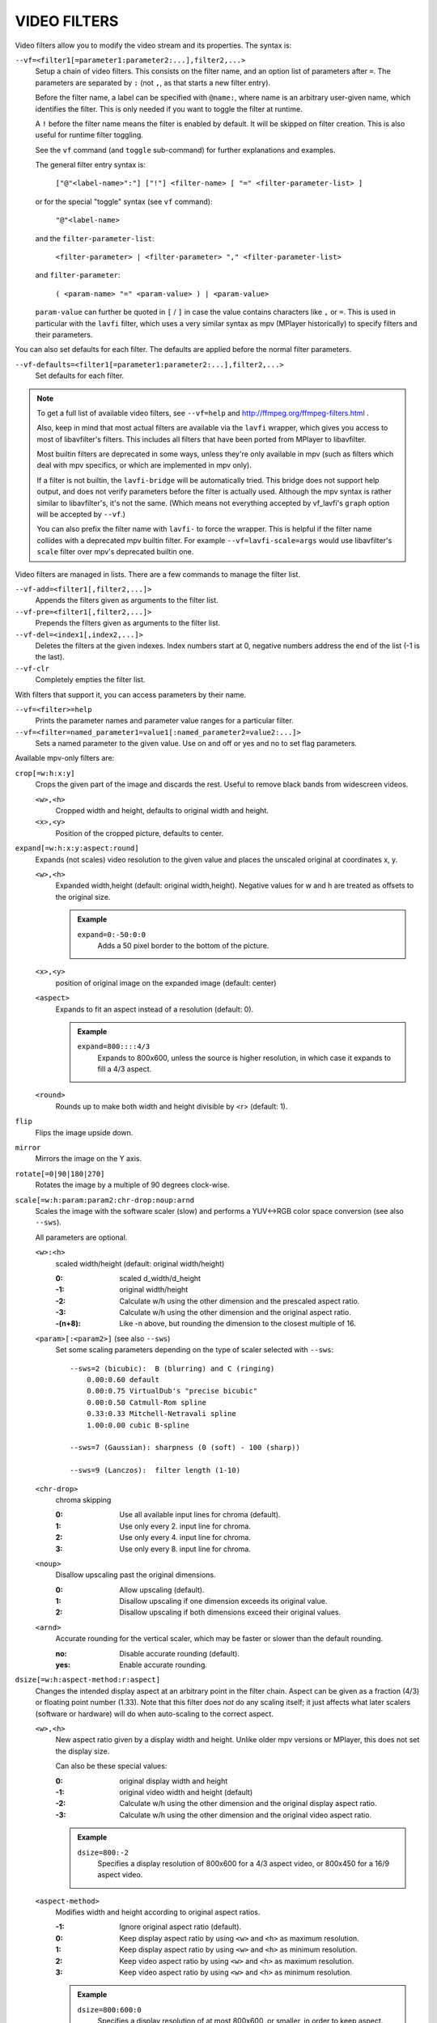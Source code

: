 VIDEO FILTERS
=============

Video filters allow you to modify the video stream and its properties. The
syntax is:

``--vf=<filter1[=parameter1:parameter2:...],filter2,...>``
    Setup a chain of video filters. This consists on the filter name, and an
    option list of parameters after ``=``. The parameters are separated by
    ``:`` (not ``,``, as that starts a new filter entry).

    Before the filter name, a label can be specified with ``@name:``, where
    name is an arbitrary user-given name, which identifies the filter. This
    is only needed if you want to toggle the filter at runtime.

    A ``!`` before the filter name means the filter is enabled by default. It
    will be skipped on filter creation. This is also useful for runtime filter
    toggling.

    See the ``vf`` command (and ``toggle`` sub-command) for further explanations
    and examples.

    The general filter entry syntax is:

        ``["@"<label-name>":"] ["!"] <filter-name> [ "=" <filter-parameter-list> ]``

    or for the special "toggle" syntax (see ``vf`` command):

        ``"@"<label-name>``

    and the ``filter-parameter-list``:

        ``<filter-parameter> | <filter-parameter> "," <filter-parameter-list>``

    and ``filter-parameter``:

        ``( <param-name> "=" <param-value> ) | <param-value>``

    ``param-value`` can further be quoted in ``[`` / ``]`` in case the value
    contains characters like ``,`` or ``=``. This is used in particular with
    the ``lavfi`` filter, which uses a very similar syntax as mpv (MPlayer
    historically) to specify filters and their parameters.

You can also set defaults for each filter. The defaults are applied before the
normal filter parameters.

``--vf-defaults=<filter1[=parameter1:parameter2:...],filter2,...>``
    Set defaults for each filter.

.. note::

    To get a full list of available video filters, see ``--vf=help`` and
    http://ffmpeg.org/ffmpeg-filters.html .

    Also, keep in mind that most actual filters are available via the ``lavfi``
    wrapper, which gives you access to most of libavfilter's filters. This
    includes all filters that have been ported from MPlayer to libavfilter.

    Most builtin filters are deprecated in some ways, unless they're only available
    in mpv (such as filters which deal with mpv specifics, or which are
    implemented in mpv only).

    If a filter is not builtin, the ``lavfi-bridge`` will be automatically
    tried. This bridge does not support help output, and does not verify
    parameters before the filter is actually used. Although the mpv syntax
    is rather similar to libavfilter's, it's not the same. (Which means not
    everything accepted by vf_lavfi's ``graph`` option will be accepted by
    ``--vf``.)

    You can also prefix the filter name with ``lavfi-`` to force the wrapper.
    This is helpful if the filter name collides with a deprecated mpv builtin
    filter. For example ``--vf=lavfi-scale=args`` would use libavfilter's
    ``scale`` filter over mpv's deprecated builtin one.

Video filters are managed in lists. There are a few commands to manage the
filter list.

``--vf-add=<filter1[,filter2,...]>``
    Appends the filters given as arguments to the filter list.

``--vf-pre=<filter1[,filter2,...]>``
    Prepends the filters given as arguments to the filter list.

``--vf-del=<index1[,index2,...]>``
    Deletes the filters at the given indexes. Index numbers start at 0,
    negative numbers address the end of the list (-1 is the last).

``--vf-clr``
    Completely empties the filter list.

With filters that support it, you can access parameters by their name.

``--vf=<filter>=help``
    Prints the parameter names and parameter value ranges for a particular
    filter.

``--vf=<filter=named_parameter1=value1[:named_parameter2=value2:...]>``
    Sets a named parameter to the given value. Use on and off or yes and no to
    set flag parameters.

Available mpv-only filters are:

``crop[=w:h:x:y]``
    Crops the given part of the image and discards the rest. Useful to remove
    black bands from widescreen videos.

    ``<w>,<h>``
        Cropped width and height, defaults to original width and height.
    ``<x>,<y>``
        Position of the cropped picture, defaults to center.

``expand[=w:h:x:y:aspect:round]``
    Expands (not scales) video resolution to the given value and places the
    unscaled original at coordinates x, y.

    ``<w>,<h>``
        Expanded width,height (default: original width,height). Negative
        values for w and h are treated as offsets to the original size.

        .. admonition:: Example

            ``expand=0:-50:0:0``
                Adds a 50 pixel border to the bottom of the picture.

    ``<x>,<y>``
        position of original image on the expanded image (default: center)

    ``<aspect>``
        Expands to fit an aspect instead of a resolution (default: 0).

        .. admonition:: Example

            ``expand=800::::4/3``
                Expands to 800x600, unless the source is higher resolution, in
                which case it expands to fill a 4/3 aspect.

    ``<round>``
        Rounds up to make both width and height divisible by <r> (default: 1).

``flip``
    Flips the image upside down.

``mirror``
    Mirrors the image on the Y axis.

``rotate[=0|90|180|270]``
    Rotates the image by a multiple of 90 degrees clock-wise.

``scale[=w:h:param:param2:chr-drop:noup:arnd``
    Scales the image with the software scaler (slow) and performs a YUV<->RGB
    color space conversion (see also ``--sws``).

    All parameters are optional.

    ``<w>:<h>``
        scaled width/height (default: original width/height)

        :0:      scaled d_width/d_height
        :-1:     original width/height
        :-2:     Calculate w/h using the other dimension and the prescaled
                 aspect ratio.
        :-3:     Calculate w/h using the other dimension and the original
                 aspect ratio.
        :-(n+8): Like -n above, but rounding the dimension to the closest
                 multiple of 16.

    ``<param>[:<param2>]`` (see also ``--sws``)
        Set some scaling parameters depending on the type of scaler selected
        with ``--sws``::

            --sws=2 (bicubic):  B (blurring) and C (ringing)
                0.00:0.60 default
                0.00:0.75 VirtualDub's "precise bicubic"
                0.00:0.50 Catmull-Rom spline
                0.33:0.33 Mitchell-Netravali spline
                1.00:0.00 cubic B-spline

            --sws=7 (Gaussian): sharpness (0 (soft) - 100 (sharp))

            --sws=9 (Lanczos):  filter length (1-10)

    ``<chr-drop>``
        chroma skipping

        :0: Use all available input lines for chroma (default).
        :1: Use only every 2. input line for chroma.
        :2: Use only every 4. input line for chroma.
        :3: Use only every 8. input line for chroma.

    ``<noup>``
        Disallow upscaling past the original dimensions.

        :0: Allow upscaling (default).
        :1: Disallow upscaling if one dimension exceeds its original value.
        :2: Disallow upscaling if both dimensions exceed their original values.

    ``<arnd>``
        Accurate rounding for the vertical scaler, which may be faster or
        slower than the default rounding.

        :no:  Disable accurate rounding (default).
        :yes: Enable accurate rounding.

``dsize[=w:h:aspect-method:r:aspect]``
    Changes the intended display aspect at an arbitrary point in the
    filter chain. Aspect can be given as a fraction (4/3) or floating point
    number (1.33). Note that this filter does *not* do any scaling itself; it
    just affects what later scalers (software or hardware) will do when
    auto-scaling to the correct aspect.

    ``<w>,<h>``
        New aspect ratio given by a display width and height. Unlike older mpv
        versions or MPlayer, this does not set the display size.

        Can also be these special values:

        :0:  original display width and height
        :-1: original video width and height (default)
        :-2: Calculate w/h using the other dimension and the original display
             aspect ratio.
        :-3: Calculate w/h using the other dimension and the original video
             aspect ratio.

        .. admonition:: Example

            ``dsize=800:-2``
                Specifies a display resolution of 800x600 for a 4/3 aspect
                video, or 800x450 for a 16/9 aspect video.

    ``<aspect-method>``
        Modifies width and height according to original aspect ratios.

        :-1: Ignore original aspect ratio (default).
        :0:  Keep display aspect ratio by using ``<w>`` and ``<h>`` as maximum
             resolution.
        :1:  Keep display aspect ratio by using ``<w>`` and ``<h>`` as minimum
             resolution.
        :2:  Keep video aspect ratio by using ``<w>`` and ``<h>`` as maximum
             resolution.
        :3:  Keep video aspect ratio by using ``<w>`` and ``<h>`` as minimum
             resolution.

        .. admonition:: Example

            ``dsize=800:600:0``
                Specifies a display resolution of at most 800x600, or smaller,
                in order to keep aspect.

    ``<r>``
        Rounds up to make both width and height divisible by ``<r>``
        (default: 1).

    ``<aspect>``
        Force an aspect ratio.

``format=fmt=<value>:colormatrix=<value>:...``
    Restricts the color space for the next filter without doing any conversion.
    Use together with the scale filter for a real conversion.

    .. note::

        For a list of available formats, see ``format=fmt=help``.

    ``<fmt>``
        Format name, e.g. rgb15, bgr24, 420p, etc. (default: don't change).
    ``<outfmt>``
        Format name that should be substituted for the output. If they do not
        have the same bytes per pixel and chroma subsampling, it will fail.
    ``<colormatrix>``
        Controls the YUV to RGB color space conversion when playing video. There
        are various standards. Normally, BT.601 should be used for SD video, and
        BT.709 for HD video. (This is done by default.) Using incorrect color space
        results in slightly under or over saturated and shifted colors.

        These options are not always supported. Different video outputs provide
        varying degrees of support. The ``opengl`` and ``vdpau`` video output
        drivers usually offer full support. The ``xv`` output can set the color
        space if the system video driver supports it, but not input and output
        levels. The ``scale`` video filter can configure color space and input
        levels, but only if the output format is RGB (if the video output driver
        supports RGB output, you can force this with ``-vf scale,format=rgba``).

        If this option is set to ``auto`` (which is the default), the video's
        color space flag will be used. If that flag is unset, the color space
        will be selected automatically. This is done using a simple heuristic that
        attempts to distinguish SD and HD video. If the video is larger than
        1279x576 pixels, BT.709 (HD) will be used; otherwise BT.601 (SD) is
        selected.

        Available color spaces are:

        :auto:          automatic selection (default)
        :bt.601:        ITU-R BT.601 (SD)
        :bt.709:        ITU-R BT.709 (HD)
        :bt.2020-ncl:   ITU-R BT.2020 non-constant luminance system
        :bt.2020-cl:    ITU-R BT.2020 constant luminance system
        :smpte-240m:    SMPTE-240M

    ``<colorlevels>``
        YUV color levels used with YUV to RGB conversion. This option is only
        necessary when playing broken files which do not follow standard color
        levels or which are flagged wrong. If the video does not specify its
        color range, it is assumed to be limited range.

        The same limitations as with ``<colormatrix>`` apply.

        Available color ranges are:

        :auto:      automatic selection (normally limited range) (default)
        :limited:   limited range (16-235 for luma, 16-240 for chroma)
        :full:      full range (0-255 for both luma and chroma)

    ``<primaries>``
        RGB primaries the source file was encoded with. Normally this should be set
        in the file header, but when playing broken or mistagged files this can be
        used to override the setting.

        This option only affects video output drivers that perform color
        management, for example ``opengl`` with the ``target-prim`` or
        ``icc-profile`` suboptions set.

        If this option is set to ``auto`` (which is the default), the video's
        primaries flag will be used. If that flag is unset, the color space will
        be selected automatically, using the following heuristics: If the
        ``<colormatrix>`` is set or determined as BT.2020 or BT.709, the
        corresponding primaries are used. Otherwise, if the video height is
        exactly 576 (PAL), BT.601-625 is used. If it's exactly 480 or 486 (NTSC),
        BT.601-525 is used. If the video resolution is anything else, BT.709 is
        used.

        Available primaries are:

        :auto:         automatic selection (default)
        :bt.601-525:   ITU-R BT.601 (SD) 525-line systems (NTSC, SMPTE-C)
        :bt.601-625:   ITU-R BT.601 (SD) 625-line systems (PAL, SECAM)
        :bt.709:       ITU-R BT.709 (HD) (same primaries as sRGB)
        :bt.2020:      ITU-R BT.2020 (UHD)
        :apple:        Apple RGB
        :adobe:        Adobe RGB (1998)
        :prophoto:     ProPhoto RGB (ROMM)
        :cie1931:      CIE 1931 RGB
        :dci-p3:       DCI-P3 (Digital Cinema)
        :v-gamut:      Panasonic V-Gamut primaries

    ``<gamma>``
       Gamma function the source file was encoded with. Normally this should be set
       in the file header, but when playing broken or mistagged files this can be
       used to override the setting.

       This option only affects video output drivers that perform color management.

       If this option is set to ``auto`` (which is the default), the gamma will
       be set to BT.1886 for YCbCr content, sRGB for RGB content and Linear for
       XYZ content.

       Available gamma functions are:

       :auto:         automatic selection (default)
       :bt.1886:      ITU-R BT.1886 (EOTF corresponding to BT.601/BT.709/BT.2020)
       :srgb:         IEC 61966-2-4 (sRGB)
       :linear:       Linear light
       :gamma1.8:     Pure power curve (gamma 1.8)
       :gamma2.2:     Pure power curve (gamma 2.2)
       :gamma2.8:     Pure power curve (gamma 2.8)
       :prophoto:     ProPhoto RGB (ROMM) curve
       :pq:           ITU-R BT.2100 PQ (Perceptual quantizer) curve
       :hlg:          ITU-R BT.2100 HLG (Hybrid Log-gamma) curve
       :v-log:        Panasonic V-Log transfer curve
       :s-log1:       Sony S-Log1 transfer curve
       :s-log2:       Sony S-Log2 transfer curve
       :log100:       Logarithmic transfer characteristic (100:1 range)
       :log316:       Logarithmic transfer characteristic (100 * Sqrt(10) : 1 range)

    ``<sig-peak>``
        Reference peak illumination for the video file, relative to the
        signal's reference white level. This is mostly interesting for HDR, but
        it can also be used tone map SDR content to simulate a different
        exposure. Normally inferred from tags such as MaxCLL or mastering
        metadata.

        The default of 0.0 will default to the source's nominal peak luminance.

    ``<light>``
        Light type of the scene. This is mostly correctly inferred based on the
        gamma function, but it can be useful to override this when viewing raw
        camera footage (e.g. V-Log), which is normally scene-referred instead
        of display-referred.

        Available light types are:

       :auto:         Automatic selection (default)
       :display:      Display-referred light (most content)
       :hlg:          Scene-referred using the HLG OOTF (e.g. HLG content)
       :709-1886:     Scene-referred using the BT709+BT1886 interaction
       :gamma1.2:     Scene-referred using a pure power OOTF (gamma=1.2)

    ``<stereo-in>``
        Set the stereo mode the video is assumed to be encoded in. Takes the
        same values as the ``--video-stereo-mode`` option.

    ``<stereo-out>``
        Set the stereo mode the video should be displayed as. Takes the
        same values as the ``--video-stereo-mode`` option.

    ``<rotate>``
        Set the rotation the video is assumed to be encoded with in degrees.
        The special value ``-1`` uses the input format.

    ``<dw>``, ``<dh>``
        Set the display size. Note that setting the display size such that
        the video is scaled in both directions instead of just changing the
        aspect ratio is an implementation detail, and might change later.

    ``<dar>``
        Set the display aspect ratio of the video frame. This is a float,
        but values such as ``[16:9]`` can be passed too (``[...]`` for quoting
        to prevent the option parser from interpreting the ``:`` character).

    ``<spherical-type>``
        Type of the spherical projection:

        :auto:      As indicated by the file (default)
        :none:      Normal video
        :equirect:  Equirectangular
        :unknown:   Unknown projection

    ``<spherical-yaw>``, ``<spherical-pitch>``, ``<spherical-roll>``
        Reference angle in degree, if spherical video is used.

``noformat[=fmt]``
    Restricts the color space for the next filter without doing any conversion.
    Unlike the format filter, this will allow any color space except the one
    you specify.

    .. note:: For a list of available formats, see ``noformat=fmt=help``.

    ``<fmt>``
        Format name, e.g. rgb15, bgr24, 420p, etc. (default: 420p).

``lavfi=graph[:sws-flags[:o=opts]]``
    Filter video using FFmpeg's libavfilter.

    ``<graph>``
        The libavfilter graph string. The filter must have a single video input
        pad and a single video output pad.

        See `<https://ffmpeg.org/ffmpeg-filters.html>`_ for syntax and available
        filters.

        .. warning::

            If you want to use the full filter syntax with this option, you have
            to quote the filter graph in order to prevent mpv's syntax and the
            filter graph syntax from clashing.

        .. admonition:: Examples

            ``-vf lavfi=[gradfun=20:30,vflip]``
                ``gradfun`` filter with nonsense parameters, followed by a
                ``vflip`` filter. (This demonstrates how libavfilter takes a
                graph and not just a single filter.) The filter graph string is
                quoted with ``[`` and ``]``. This requires no additional quoting
                or escaping with some shells (like bash), while others (like
                zsh) require additional ``"`` quotes around the option string.

            ``'--vf=lavfi="gradfun=20:30,vflip"'``
                Same as before, but uses quoting that should be safe with all
                shells. The outer ``'`` quotes make sure that the shell does not
                remove the ``"`` quotes needed by mpv.

            ``'--vf=lavfi=graph="gradfun=radius=30:strength=20,vflip"'``
                Same as before, but uses named parameters for everything.

    ``<sws-flags>``
        If libavfilter inserts filters for pixel format conversion, this
        option gives the flags which should be passed to libswscale. This
        option is numeric and takes a bit-wise combination of ``SWS_`` flags.

        See ``http://git.videolan.org/?p=ffmpeg.git;a=blob;f=libswscale/swscale.h``.

    ``<o>``
        Set AVFilterGraph options. These should be documented by FFmpeg.

        .. admonition:: Example

            ``'--vf=lavfi=yadif:o="threads=2,thread_type=slice"'``
                forces a specific threading configuration.

``pullup[=jl:jr:jt:jb:sb:mp]``
    Pulldown reversal (inverse telecine) filter, capable of handling mixed
    hard-telecine, 24000/1001 fps progressive, and 30000/1001 fps progressive
    content. The ``pullup`` filter makes use of future context in making its
    decisions. It is stateless in the sense that it does not lock onto a pattern
    to follow, but it instead looks forward to the following fields in order to
    identify matches and rebuild progressive frames.

    ``jl``, ``jr``, ``jt``, and ``jb``
        These options set the amount of "junk" to ignore at the left, right,
        top, and bottom of the image, respectively. Left/right are in units of
        8 pixels, while top/bottom are in units of 2 lines. The default is 8
        pixels on each side.

    ``sb`` (strict breaks)
        Setting this option to 1 will reduce the chances of ``pullup``
        generating an occasional mismatched frame, but it may also cause an
        excessive number of frames to be dropped during high motion sequences.
        Conversely, setting it to -1 will make ``pullup`` match fields more
        easily. This may help process video with slight blurring between the
        fields, but may also cause interlaced frames in the output.

    ``mp`` (metric plane)
        This option may be set to ``u`` or ``v`` to use a chroma plane instead of the
        luma plane for doing ``pullup``'s computations. This may improve accuracy
        on very clean source material, but more likely will decrease accuracy,
        especially if there is chroma noise (rainbow effect) or any grayscale
        video. The main purpose of setting ``mp`` to a chroma plane is to reduce
        CPU load and make pullup usable in realtime on slow machines.

``yadif=[mode:interlaced-only]``
    Yet another deinterlacing filter

    ``<mode>``
        :frame: Output 1 frame for each frame.
        :field: Output 1 frame for each field (default).
        :frame-nospatial: Like ``frame`` but skips spatial interlacing check.
        :field-nospatial: Like ``field`` but skips spatial interlacing check.

    ``<interlaced-only>``
        :no:  Deinterlace all frames.
        :yes: Only deinterlace frames marked as interlaced (default).

    This filter is automatically inserted when using the ``d`` key (or any
    other key that toggles the ``deinterlace`` property or when using the
    ``--deinterlace`` switch), assuming the video output does not have native
    deinterlacing support.

    If you just want to set the default mode, put this filter and its options
    into ``--vf-defaults`` instead, and enable deinterlacing with ``d`` or
    ``--deinterlace``.

    Also, note that the ``d`` key is stupid enough to insert a deinterlacer twice
    when inserting yadif with ``--vf``, so using the above methods is
    recommended.

``sub=[=bottom-margin:top-margin]``
    Moves subtitle rendering to an arbitrary point in the filter chain, or force
    subtitle rendering in the video filter as opposed to using video output OSD
    support.

    ``<bottom-margin>``
        Adds a black band at the bottom of the frame. The SSA/ASS renderer can
        place subtitles there (with ``--sub-use-margins``).
    ``<top-margin>``
        Black band on the top for toptitles  (with ``--sub-use-margins``).

    .. admonition:: Examples

        ``--vf=sub,eq``
            Moves sub rendering before the eq filter. This will put both
            subtitle colors and video under the influence of the video equalizer
            settings.

``stereo3d[=in:out]``
    Stereo3d converts between different stereoscopic image formats.

    ``<in>``
        Stereoscopic image format of input. Possible values:

        ``sbsl`` or ``side_by_side_left_first``
            side by side parallel (left eye left, right eye right)
        ``sbsr`` or ``side_by_side_right_first``
            side by side crosseye (right eye left, left eye right)
        ``abl`` or ``above_below_left_first``
            above-below (left eye above, right eye below)
        ``abr`` or ``above_below_right_first``
            above-below (right eye above, left eye below)
        ``ab2l`` or ``above_below_half_height_left_first``
            above-below with half height resolution (left eye above, right eye
            below)
        ``ab2r`` or ``above_below_half_height_right_first``
            above-below with half height resolution (right eye above, left eye
            below)

    ``<out>``
        Stereoscopic image format of output. Possible values are all the input
        formats as well as:

        ``arcg`` or ``anaglyph_red_cyan_gray``
            anaglyph red/cyan gray (red filter on left eye, cyan filter on
            right eye)
        ``arch`` or ``anaglyph_red_cyan_half_color``
            anaglyph red/cyan half colored (red filter on left eye, cyan filter
            on right eye)
        ``arcc`` or ``anaglyph_red_cyan_color``
            anaglyph red/cyan color (red filter on left eye, cyan filter on
            right eye)
        ``arcd`` or ``anaglyph_red_cyan_dubois``
            anaglyph red/cyan color optimized with the least-squares
            projection of Dubois (red filter on left eye, cyan filter on right
            eye)
        ``agmg`` or ``anaglyph_green_magenta_gray``
            anaglyph green/magenta gray (green filter on left eye, magenta
            filter on right eye)
        ``agmh`` or ``anaglyph_green_magenta_half_color``
            anaglyph green/magenta half colored (green filter on left eye,
            magenta filter on right eye)
        ``agmc`` or ``anaglyph_green_magenta_color``
            anaglyph green/magenta colored (green filter on left eye, magenta
            filter on right eye)
        ``aybg`` or ``anaglyph_yellow_blue_gray``
            anaglyph yellow/blue gray (yellow filter on left eye, blue filter
            on right eye)
        ``aybh`` or ``anaglyph_yellow_blue_half_color``
            anaglyph yellow/blue half colored (yellow filter on left eye, blue
            filter on right eye)
        ``aybc`` or ``anaglyph_yellow_blue_color``
            anaglyph yellow/blue colored (yellow filter on left eye, blue
            filter on right eye)
        ``irl`` or ``interleave_rows_left_first``
            Interleaved rows (left eye has top row, right eye starts on next
            row)
        ``irr`` or ``interleave_rows_right_first``
            Interleaved rows (right eye has top row, left eye starts on next
            row)
        ``ml`` or ``mono_left``
            mono output (left eye only)
        ``mr`` or ``mono_right``
            mono output (right eye only)

``gradfun[=strength[:radius|:size=<size>]]``
    Fix the banding artifacts that are sometimes introduced into nearly flat
    regions by truncation to 8-bit color depth. Interpolates the gradients that
    should go where the bands are, and dithers them.

    ``<strength>``
        Maximum amount by which the filter will change any one pixel. Also the
        threshold for detecting nearly flat regions (default: 1.5).

    ``<radius>``
        Neighborhood to fit the gradient to. Larger radius makes for smoother
        gradients, but also prevents the filter from modifying pixels near
        detailed regions (default: disabled).

    ``<size>``
        size of the filter in percent of the image diagonal size. This is
        used to calculate the final radius size (default: 1).

``vapoursynth=file:buffered-frames:concurrent-frames``
    Loads a VapourSynth filter script. This is intended for streamed
    processing: mpv actually provides a source filter, instead of using a
    native VapourSynth video source. The mpv source will answer frame
    requests only within a small window of frames (the size of this window
    is controlled with the ``buffered-frames`` parameter), and requests outside
    of that will return errors. As such, you can't use the full power of
    VapourSynth, but you can use certain filters.

    If you just want to play video generated by a VapourSynth (i.e. using
    a native VapourSynth video source), it's better to use ``vspipe`` and a
    FIFO to feed the video to mpv. The same applies if the filter script
    requires random frame access (see ``buffered-frames`` parameter).

    This filter is experimental. If it turns out that it works well and is
    used, it will be ported to libavfilter. Otherwise, it will be just removed.

    ``file``
        Filename of the script source. Currently, this is always a python
        script. The variable ``video_in`` is set to the mpv video source,
        and it is expected that the script reads video from it. (Otherwise,
        mpv will decode no video, and the video packet queue will overflow,
        eventually leading to audio being stopped.) The script is also
        expected to pass through timestamps using the ``_DurationNum`` and
        ``_DurationDen`` frame properties.

        .. admonition:: Example:

            ::

                import vapoursynth as vs
                core = vs.get_core()
                core.std.AddBorders(video_in, 10, 10, 20, 20).set_output()

        .. warning::

            The script will be reloaded on every seek. This is done to reset
            the filter properly on discontinuities.

    ``buffered-frames``
        Maximum number of decoded video frames that should be buffered before
        the filter (default: 4). This specifies the maximum number of frames
        the script can request in reverse direction.
        E.g. if ``buffered-frames=5``, and the script just requested frame 15,
        it can still request frame 10, but frame 9 is not available anymore.
        If it requests frame 30, mpv will decode 15 more frames, and keep only
        frames 25-30.

        The actual number of buffered frames also depends on the value of the
        ``concurrent-frames`` option. Currently, both option values are
        multiplied to get the final buffer size.

        (Normally, VapourSynth source filters must provide random access, but
        mpv was made for playback, and does not provide frame-exact random
        access. The way this video filter works is a compromise to make simple
        filters work anyway.)

    ``concurrent-frames``
        Number of frames that should be requested in parallel. The
        level of concurrency depends on the filter and how quickly mpv can
        decode video to feed the filter. This value should probably be
        proportional to the number of cores on your machine. Most time,
        making it higher than the number of cores can actually make it
        slower.

        By default, this uses the special value ``auto``, which sets the option
        to the number of detected logical CPU cores.

    The following variables are defined by mpv:

    ``video_in``
        The mpv video source as vapoursynth clip. Note that this has no length
        set, which confuses many filters. Using ``Trim`` on the clip with a
        high dummy length can turn it into a finite clip.

    ``video_in_dw``, ``video_in_dh``
        Display size of the video. Can be different from video size if the
        video does not use square pixels (e.g. DVD).

    ``container_fps``
        FPS value as reported by file headers. This value can be wrong or
        completely broken (e.g. 0 or NaN). Even if the value is correct,
        if another filter changes the real FPS (by dropping or inserting
        frames), the value of this variable might not be useful. Note that
        the ``--fps`` command line option overrides this value.

        Useful for some filters which insist on having a FPS.

    ``display_fps``
        Refresh rate of the current display. Note that this value can be 0.

``vapoursynth-lazy``
    The same as ``vapoursynth``, but doesn't load Python scripts. Instead, a
    custom backend using Lua and the raw VapourSynth API is used. The syntax
    is completely different, and absolutely no convenience features are
    provided. There's no type checking either, and you can trigger crashes.

    .. admonition:: Example:

        ::

            video_out = invoke("morpho", "Open", {clip = video_in})

    The special variable ``video_in`` is the mpv video source, while the
    special variable ``video_out`` is used to read video from. The 1st argument
    is the plugin (queried with ``getPluginByNs``), the 2nd is the filter name,
    and the 3rd argument is a table with the arguments. Positional arguments
    are not supported. The types must match exactly. Since Lua is terrible and
    can't distinguish integers and floats, integer arguments must be prefixed
    with ``i_``, in which case the prefix is removed and the argument is cast
    to an integer. Should the argument's name start with ``i_``, you're out of
    luck.

    Clips (VSNodeRef) are passed as light userdata, so trying to pass any
    other userdata type will result in hard crashes.

``vavpp``
    VA-AP-API video post processing. Works with ``--vo=vaapi`` and ``--vo=opengl``
    only. Currently deinterlaces. This filter is automatically inserted if
    deinterlacing is requested (either using the ``d`` key, by default mapped to
    the command ``cycle deinterlace``, or the ``--deinterlace`` option).

    ``deint=<method>``
        Select the deinterlacing algorithm.

        no
            Don't perform deinterlacing.
        first-field
            Show only first field.
        bob
            bob deinterlacing (default).
        weave, motion-adaptive, motion-compensated
            Advanced deinterlacing algorithms. Whether these actually work
            depends on the GPU hardware, the GPU drivers, driver bugs, and
            mpv bugs.

    ``<interlaced-only>``
        :no:  Deinterlace all frames.
        :yes: Only deinterlace frames marked as interlaced (default).

    ``reversal-bug=<yes|no>``
        :no:  Use the API as it was interpreted by older Mesa drivers. While
              this interpretation was more obvious and inuitive, it was
              apparently wrong, and not shared by Intel driver developers.
        :yes: Use Intel interpretation of surface forward and backwards
              references (default). This is what Intel drivers and newer Mesa
              drivers expect. Matters only for the advanced deinterlacing
              algorithms.

``vdpaupp``
    VDPAU video post processing. Works with ``--vo=vdpau`` and ``--vo=opengl``
    only. This filter is automatically inserted if deinterlacing is requested
    (either using the ``d`` key, by default mapped to the command
    ``cycle deinterlace``, or the ``--deinterlace`` option). When enabling
    deinterlacing, it is always preferred over software deinterlacer filters
    if the ``vdpau`` VO is used, and also if ``opengl`` is used and hardware
    decoding was activated at least once (i.e. vdpau was loaded).

    ``sharpen=<-1-1>``
        For positive values, apply a sharpening algorithm to the video, for
        negative values a blurring algorithm (default: 0).
    ``denoise=<0-1>``
        Apply a noise reduction algorithm to the video (default: 0; no noise
        reduction).
    ``deint=<yes|no>``
        Whether deinterlacing is enabled (default: no). If enabled, it will use
        the mode selected with ``deint-mode``.
    ``deint-mode=<first-field|bob|temporal|temporal-spatial>``
        Select deinterlacing mode (default: temporal).

        Note that there's currently a mechanism that allows the ``vdpau`` VO to
        change the ``deint-mode`` of auto-inserted ``vdpaupp`` filters. To avoid
        confusion, it's recommended not to use the ``--vo=vdpau`` suboptions
        related to filtering.

        first-field
            Show only first field.
        bob
            Bob deinterlacing.
        temporal
            Motion-adaptive temporal deinterlacing. May lead to A/V desync
            with slow video hardware and/or high resolution.
        temporal-spatial
            Motion-adaptive temporal deinterlacing with edge-guided spatial
            interpolation. Needs fast video hardware.
    ``chroma-deint``
        Makes temporal deinterlacers operate both on luma and chroma (default).
        Use no-chroma-deint to solely use luma and speed up advanced
        deinterlacing. Useful with slow video memory.
    ``pullup``
        Try to apply inverse telecine, needs motion adaptive temporal
        deinterlacing.
    ``interlaced-only=<yes|no>``
        If ``yes`` (default), only deinterlace frames marked as interlaced.
    ``hqscaling=<0-9>``
        0
            Use default VDPAU scaling (default).
        1-9
            Apply high quality VDPAU scaling (needs capable hardware).

``d3d11vpp``
    Direct3D 11 video post processing. Currently requires D3D11 hardware
    decoding for use.

    ``deint=<yes|no>``
        Whether deinterlacing is enabled (default: no).
    ``interlaced-only=<yes|no>``
        If ``yes`` (default), only deinterlace frames marked as interlaced.
    ``mode=<blend|bob|adaptive|mocomp|ivctc|none>``
        Tries to select a video processor with the given processing capability.
        If a video processor supports multiple capabilities, it is not clear
        which algorithm is actually selected. ``none`` always falls back. On
        most if not all hardware, this option will probably do nothing, because
        a video processor usually supports all modes or none.

``buffer=<num>``
    Buffer ``<num>`` frames in the filter chain. This filter is probably pretty
    useless, except for debugging. (Note that this won't help to smooth out
    latencies with decoding, because the filter will never output a frame if
    the buffer isn't full, except on EOF.)
